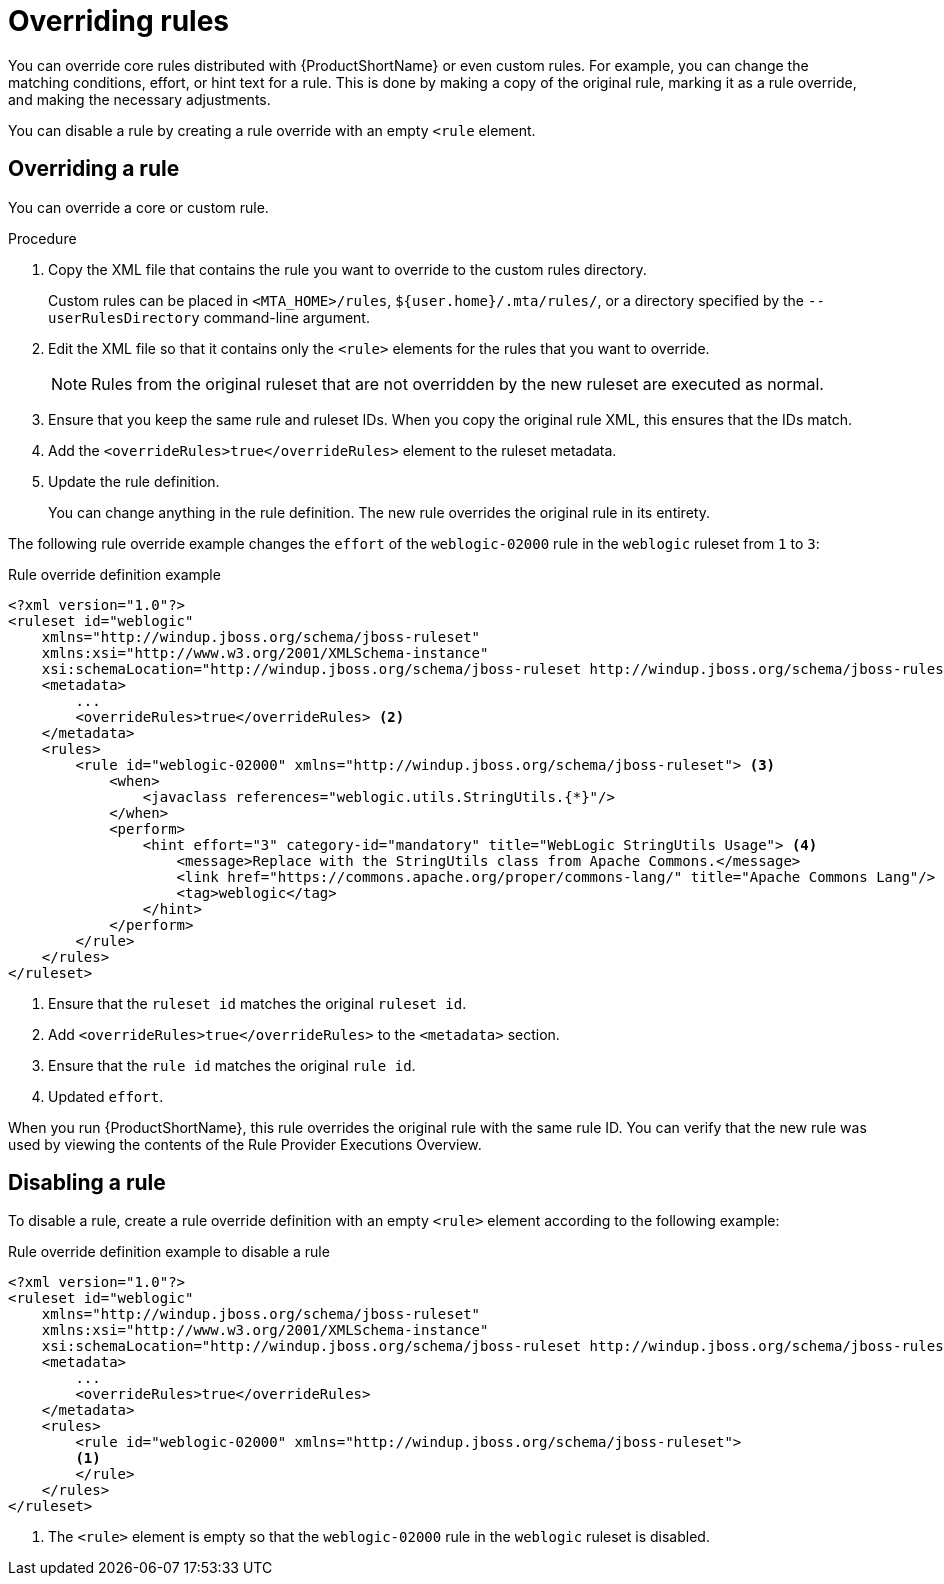 // Module included in the following assemblies:
// * docs/rules-development-guide/master.adoc
[id='overriding_rules_{context}']
= Overriding rules

You can override core rules distributed with {ProductShortName} or even custom rules. For example, you can change the matching conditions, effort, or hint text for a rule. This is done by making a copy of the original rule, marking it as a rule override, and making the necessary adjustments.

You can disable a rule by creating a rule override with an empty `<rule` element.

== Overriding a rule

You can override a core or custom rule.

.Procedure

. Copy the XML file that contains the rule you want to override to the custom rules directory.
+
Custom rules can be placed in `<MTA_HOME>/rules`, `${user.home}/.mta/rules/`, or a directory specified by the `--userRulesDirectory` command-line argument.

. Edit the XML file so that it contains only the `<rule>` elements for the rules that you want to override.
+
[NOTE]
====
Rules from the original ruleset that are not overridden by the new ruleset are executed as normal.
====

. Ensure that you keep the same rule and ruleset IDs. When you copy the original rule XML, this ensures that the IDs match.

. Add the `<overrideRules>true</overrideRules>` element to the ruleset metadata.

. Update the rule definition.
+
You can change anything in the rule definition. The new rule overrides the original rule in its entirety.

The following rule override example changes the `effort` of the `weblogic-02000` rule in the `weblogic` ruleset from `1` to `3`:

.Rule override definition example
[source,xml,options="nowrap"]
----
<?xml version="1.0"?>
<ruleset id="weblogic"
    xmlns="http://windup.jboss.org/schema/jboss-ruleset"
    xmlns:xsi="http://www.w3.org/2001/XMLSchema-instance"
    xsi:schemaLocation="http://windup.jboss.org/schema/jboss-ruleset http://windup.jboss.org/schema/jboss-ruleset/windup-jboss-ruleset.xsd"> <1>
    <metadata>
        ...
        <overrideRules>true</overrideRules> <2>
    </metadata>
    <rules>
        <rule id="weblogic-02000" xmlns="http://windup.jboss.org/schema/jboss-ruleset"> <3>
            <when>
                <javaclass references="weblogic.utils.StringUtils.{*}"/>
            </when>
            <perform>
                <hint effort="3" category-id="mandatory" title="WebLogic StringUtils Usage"> <4>
                    <message>Replace with the StringUtils class from Apache Commons.</message>
                    <link href="https://commons.apache.org/proper/commons-lang/" title="Apache Commons Lang"/>
                    <tag>weblogic</tag>
                </hint>
            </perform>
        </rule>
    </rules>
</ruleset>
----
<1> Ensure that the `ruleset id` matches the original `ruleset id`.
<2> Add `<overrideRules>true</overrideRules>` to the `<metadata>` section.
<3> Ensure that the `rule id` matches the original `rule id`.
<4> Updated `effort`.

When you run {ProductShortName}, this rule overrides the original rule with the same rule ID. You can verify that the new rule was used by viewing the contents of the Rule Provider Executions Overview.

== Disabling a rule

To disable a rule, create a rule override definition with an empty `<rule>` element according to the following example:

.Rule override definition example to disable a rule
[source,xml,options="nowrap"]
----
<?xml version="1.0"?>
<ruleset id="weblogic"
    xmlns="http://windup.jboss.org/schema/jboss-ruleset"
    xmlns:xsi="http://www.w3.org/2001/XMLSchema-instance"
    xsi:schemaLocation="http://windup.jboss.org/schema/jboss-ruleset http://windup.jboss.org/schema/jboss-ruleset/windup-jboss-ruleset.xsd">
    <metadata>
        ...
        <overrideRules>true</overrideRules>
    </metadata>
    <rules>
        <rule id="weblogic-02000" xmlns="http://windup.jboss.org/schema/jboss-ruleset">
        <1>
        </rule>
    </rules>
</ruleset>
----
<1> The `<rule>` element is empty so that the `weblogic-02000` rule in the `weblogic` ruleset is disabled.
